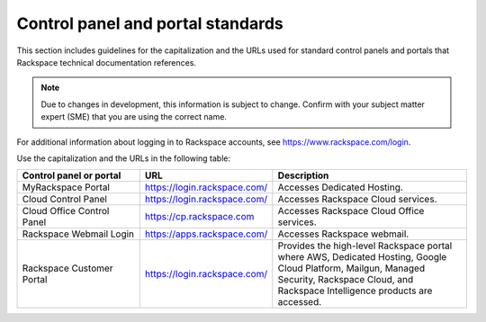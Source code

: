 .. _control-panels-and-portals:

==================================
Control panel and portal standards
==================================

This section includes guidelines for the capitalization and the URLs used for
standard control panels and portals that Rackspace technical
documentation references.

.. note::

   Due to changes in development, this information is subject to change.
   Confirm with your subject matter expert (SME) that you are using the correct
   name.
  
For additional information about logging in to Rackspace accounts, see https://www.rackspace.com/login.
   
Use the capitalization and the URLs in the following table:

.. list-table::
   :widths: 30 20 50
   :header-rows: 1

   * - Control panel or portal
     - URL
     - Description
   * - MyRackspace Portal
     - https://login.rackspace.com/
     - Accesses Dedicated Hosting.
   * - Cloud Control Panel
     - https://login.rackspace.com/
     - Accesses Rackspace Cloud services.
   * - Cloud Office Control Panel
     - https://cp.rackspace.com
     - Accesses Rackspace Cloud Office services.
   * - Rackspace Webmail Login
     - https://apps.rackspace.com/
     - Accesses Rackspace webmail.
   * - Rackspace Customer Portal
     - https://login.rackspace.com/
     - Provides the high-level Rackspace portal where AWS, Dedicated Hosting,
       Google Cloud Platform, Mailgun, Managed Security, Rackspace Cloud, and
       Rackspace Intelligence products are accessed.
